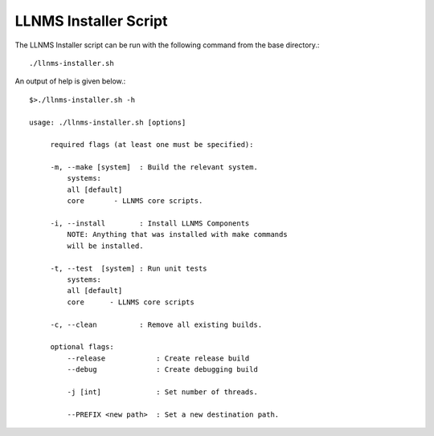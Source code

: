 .. _llnms_installer:

LLNMS Installer Script
======================

The LLNMS Installer script can be run with the following command from the base
directory.::

    ./llnms-installer.sh

An output of help is given below.::

    $>./llnms-installer.sh -h

    usage: ./llnms-installer.sh [options]

         required flags (at least one must be specified):

         -m, --make [system]  : Build the relevant system.
             systems:
             all [default]
             core       - LLNMS core scripts.

         -i, --install        : Install LLNMS Components
             NOTE: Anything that was installed with make commands
             will be installed.

         -t, --test  [system] : Run unit tests
             systems:
             all [default]
             core      - LLNMS core scripts

         -c, --clean          : Remove all existing builds.

         optional flags:
             --release            : Create release build
             --debug              : Create debugging build

             -j [int]             : Set number of threads.

             --PREFIX <new path>  : Set a new destination path.


